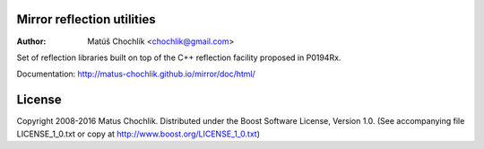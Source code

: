 Mirror reflection utilities
===========================

:Author: Matúš Chochlík <chochlik@gmail.com>

Set of reflection libraries built on top of the C++ reflection facility
proposed in P0194Rx.

Documentation: http://matus-chochlik.github.io/mirror/doc/html/

License
=======

Copyright 2008-2016 Matus Chochlik. Distributed under the Boost
Software License, Version 1.0. (See accompanying file
LICENSE_1_0.txt or copy at http://www.boost.org/LICENSE_1_0.txt)

